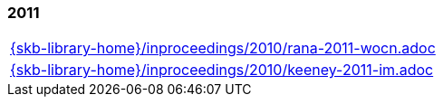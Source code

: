 //
// ============LICENSE_START=======================================================
//  Copyright (C) 2018 Sven van der Meer. All rights reserved.
// ================================================================================
// This file is licensed under the CREATIVE COMMONS ATTRIBUTION 4.0 INTERNATIONAL LICENSE
// Full license text at https://creativecommons.org/licenses/by/4.0/legalcode
// 
// SPDX-License-Identifier: CC-BY-4.0
// ============LICENSE_END=========================================================
//
// @author Sven van der Meer (vdmeer.sven@mykolab.com)
//

=== 2011
[cols="a", grid=rows, frame=none, %autowidth.stretch]
|===
|include::{skb-library-home}/inproceedings/2010/rana-2011-wocn.adoc[]
|include::{skb-library-home}/inproceedings/2010/keeney-2011-im.adoc[]
|===


